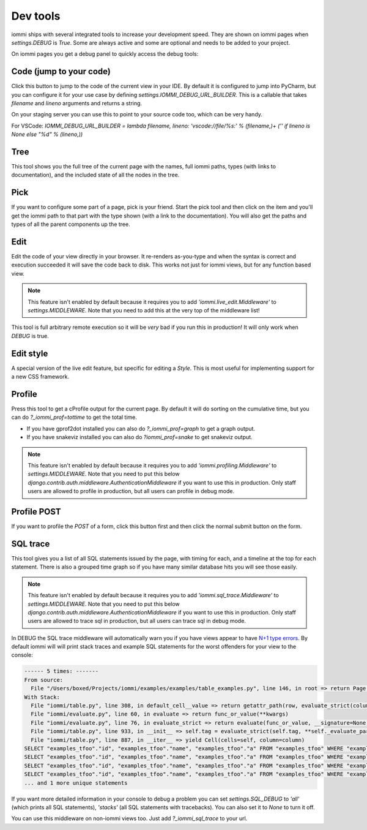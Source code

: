 

Dev tools
=========

iommi ships with several integrated tools to increase your development speed. They
are shown on iommi pages when `settings.DEBUG` is `True`. Some are always
active and some are optional and needs to be added to your project.

On iommi pages you get a debug panel to quickly access the debug tools:

.. raw:: html

    <div class="iframe_collapse" onclick="toggle('43fbdc78-ea76-4c9e-b43c-e8084552445b', this)">▼ Hide result</div>
    <iframe id="43fbdc78-ea76-4c9e-b43c-e8084552445b" src="doc_includes/dev_tools/test_dev_tools.html" style="background: white; display: ; width: 100%; min-height: 100px; border: 1px solid gray;"></iframe>

Code (jump to your code)
------------------------

Click this button to jump to the code of the current view in your IDE. By
default it is configured to jump into PyCharm, but you can configure it
for your use case by defining `settings.IOMMI_DEBUG_URL_BUILDER`. This is a
callable that takes `filename` and `lineno` arguments and returns a string.

On your staging server you can use this to point to your source code too,
which can be very handy.

For VSCode: `IOMMI_DEBUG_URL_BUILDER = lambda filename, lineno: 'vscode://file/%s:' % (filename,)+ ('' if lineno is None else "%d" % (lineno,))`

Tree
----

This tool shows you the full tree of the current page with the names, full
iommi paths, types (with links to documentation), and the included state
of all the nodes in the tree.

Pick
----

If you want to configure some part of a page, pick is your friend. Start the
pick tool and then click on the item and you'll get the iommi path to that
part with the type shown (with a link to the documentation). You will also
get the paths and types of all the parent components up the tree.

Edit
----

Edit the code of your view directly in your browser. It re-renders
as-you-type and when the syntax is correct and execution succeeded it will
save the code back to disk. This works not just for iommi views, but for any
function based view.

.. note::

    This feature isn't enabled by default because it requires you to add
    `'iommi.live_edit.Middleware'` to `settings.MIDDLEWARE`. Note that you need
    to add this at the very top of the middleware list!

This tool is full arbitrary remote execution so it will be *very* bad if you run this in production! It will only work when `DEBUG` is true.

Edit style
----------

A special version of the live edit feature, but specific for editing a `Style`. This is most useful for implementing support for a new CSS framework.

Profile
-------

Press this tool to get a cProfile output for the current page. By default it
will do sorting on the cumulative time, but you can do `?_iommi_prof=tottime`
to get the total time.

- If you have gprof2dot installed you can also do `?_iommi_prof=graph` to get a graph output.
- If you have snakeviz installed you can also do `?iommi_prof=snake` to get snakeviz output.

.. note::

    This feature isn't enabled by default because it requires you to add
    `'iommi.profiling.Middleware'` to `settings.MIDDLEWARE`. Note that you
    need to put this below `django.contrib.auth.middleware.AuthenticationMiddleware`
    if you want to use this in production. Only staff users are allowed to
    profile in production, but all users can profile in debug mode.

Profile POST
------------

If you want to profile the `POST` of a form, click this button first and then click the normal submit button on the form.

SQL trace
---------

This tool gives you a list of all SQL statements issued by the page, with
timing for each, and a timeline at the top for each statement. There is also
a grouped time graph so if you have many similar database hits you will see
those easily.

.. note::

    This feature isn't enabled by default because it requires you to add
    `'iommi.sql_trace.Middleware'` to `settings.MIDDLEWARE`. Note that you
    need to put this below `django.contrib.auth.middleware.AuthenticationMiddleware`
    if you want to use this in production. Only staff users are allowed to
    trace sql in production, but all users can trace sql in debug mode.

In DEBUG the SQL trace middleware will automatically warn you if you have views
appear to have `N+1 type errors <https://stackoverflow.com/questions/97197/what-is-the-n1-selects-problem-in-orm-object-relational-mapping>`_. By default iommi will will print stack traces and example SQL statements
for the worst offenders for your view to the console:

.. code-block::

    ------ 5 times: -------
    From source:
      File "/Users/boxed/Projects/iommi/examples/examples/table_examples.py", line 146, in root => return Page(
    With Stack:
      File "iommi/table.py", line 308, in default_cell__value => return getattr_path(row, evaluate_strict(column.attr, row=row, column=column, **kwargs))
      File "iommi/evaluate.py", line 60, in evaluate => return func_or_value(**kwargs)
      File "iommi/evaluate.py", line 76, in evaluate_strict => return evaluate(func_or_value, __signature=None, __strict=True, __match_empty=__match_empty, **kwargs)
      File "iommi/table.py", line 933, in __init__ => self.tag = evaluate_strict(self.tag, **self._evaluate_parameters)
      File "iommi/table.py", line 887, in __iter__ => yield Cell(cells=self, column=column)
    SELECT "examples_tfoo"."id", "examples_tfoo"."name", "examples_tfoo"."a" FROM "examples_tfoo" WHERE "examples_tfoo"."id" = 1
    SELECT "examples_tfoo"."id", "examples_tfoo"."name", "examples_tfoo"."a" FROM "examples_tfoo" WHERE "examples_tfoo"."id" = 2
    SELECT "examples_tfoo"."id", "examples_tfoo"."name", "examples_tfoo"."a" FROM "examples_tfoo" WHERE "examples_tfoo"."id" = 3
    SELECT "examples_tfoo"."id", "examples_tfoo"."name", "examples_tfoo"."a" FROM "examples_tfoo" WHERE "examples_tfoo"."id" = 4
    ... and 1 more unique statements


If you want more detailed information in your console to debug a problem you can set
`settings.SQL_DEBUG` to `'all'` (which prints all SQL statements), `'stacks'` (all SQL statements with tracebacks). You can also set it to `None` to turn it off.


You can use this middleware on non-iommi views too. Just add `?_iommi_sql_trace` to your url.

